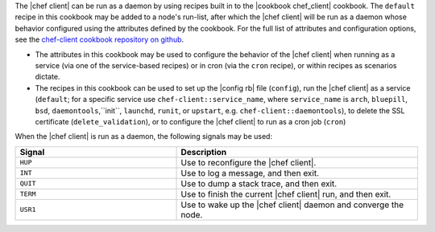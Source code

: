 .. The contents of this file are included in multiple topics.
.. This file should not be changed in a way that hinders its ability to appear in multiple documentation sets.


The |chef client| can be run as a daemon by using recipes built in to the |cookbook chef_client| cookbook. The ``default`` recipe in this cookbook may be added to a node's run-list, after which the |chef client| will be run as a daemon whose behavior configured using the attributes defined by the cookbook. For the full list of attributes and configuration options, see the `chef-client cookbook repository on github <https://github.com/opscode-cookbooks/chef-client/>`_.

* The attributes in this cookbook may be used to configure the behavior of the |chef client| when running as a service (via one of the service-based recipes) or in cron (via the ``cron`` recipe), or within recipes as scenarios dictate.
* The recipes in this cookbook can be used to set up the |config rb| file (``config``), run the |chef client| as a service (``default``; for a specific service use ``chef-client::service_name``, where ``service_name`` is ``arch``, ``bluepill``, ``bsd``, ``daemontools``,``init``, ``launchd``, ``runit``, or ``upstart``, e.g. ``chef-client::daemontools``), to delete the SSL certificate (``delete_validation``), or to configure the |chef client| to run as a cron job (``cron``)

When the |chef client| is run as a daemon, the following signals may be used:

.. list-table::
   :widths: 200 300
   :header-rows: 1

   * - Signal
     - Description
   * - ``HUP``
     - Use to reconfigure the |chef client|.
   * - ``INT``
     - Use to log a message, and then exit.
   * - ``QUIT``
     - Use to dump a stack trace, and then exit.
   * - ``TERM``
     - Use to finish the current |chef client| run, and then exit.
   * - ``USR1``
     - Use to wake up the |chef client| daemon and converge the node.
